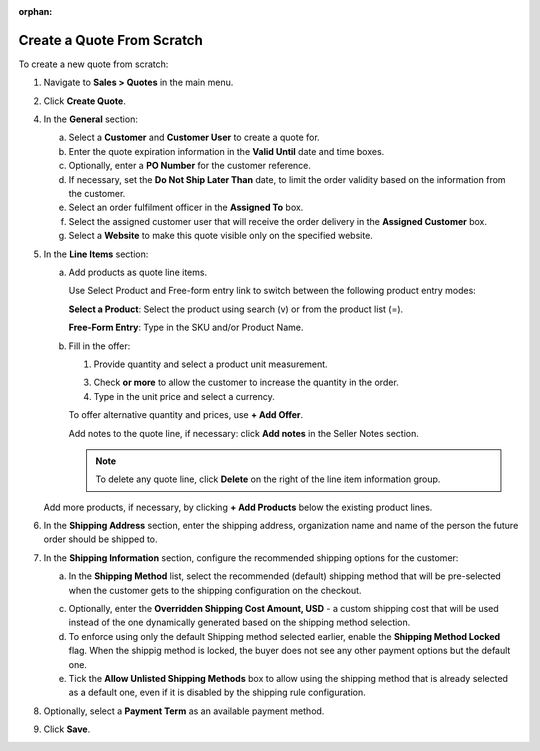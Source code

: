 :orphan:

.. _quote--create-from-scratch:

Create a Quote From Scratch
~~~~~~~~~~~~~~~~~~~~~~~~~~~

To create a new quote from scratch:

1. Navigate to **Sales > Quotes** in the main menu.

   .. image:: /user_guide/img/sales/quotes/Quotes.png
      :class: with-border

2. Click **Create Quote**.

   .. image:: /user_guide/img/sales/quotes/create_quote_general.png

4. In the **General** section:

   a) Select a **Customer** and **Customer User** to create a quote for.

   b) Enter the quote expiration information in the **Valid Until** date and time boxes.

   c) Optionally, enter a **PO Number** for the customer reference.

   #) If necessary, set the **Do Not Ship Later Than** date, to limit the order validity based on the information from the customer.

   #) Select an order fulfilment officer in the **Assigned To** box.

   #) Select the assigned customer user that will receive the order delivery in the **Assigned Customer** box.

   #) Select a **Website** to make this quote visible only on the specified website.

5. In the **Line Items** section:

   .. image:: /user_guide/img/sales/quotes/create_quote_line_items.png

   a) Add products as quote line items.

      Use Select Product and Free-form entry link to switch between the following product entry modes:

      **Select a Product**: Select the product using search (v) or from the product list (=).

      .. image for Select Product mode

      **Free-Form Entry**: Type in the SKU and/or Product Name.

      .. image for Select Product mode

      .. image Sample offer.

   b) Fill in the offer:

      1. Provide quantity and select a product unit measurement.

      3. Check **or more** to allow the customer to increase the quantity in the order.

      4. Type in the unit price and select a currency.

      To offer alternative quantity and prices, use **+ Add Offer**.

      .. image Add Offer

      Add notes to the quote line, if necessary: click **Add notes** in the Seller Notes section.

      .. image Notes

      .. note:: To delete any quote line, click **Delete** on the right of the line item information group.

      .. image Delete?

   Add more products, if necessary, by clicking **+ Add Products** below the existing product lines.

   .. image Add Product

6. In the **Shipping Address** section, enter the shipping address, organization name and name of the person the future order should be shipped to.

   .. image:: /user_guide/img/sales/quotes/create_quote_address.png

7. In the **Shipping Information** section, configure the recommended shipping options for the customer:

   .. image:: /user_guide/img/sales/quotes/CreateQioteShipping.png

   .. TODO For BB-7506, update the image above, and use the commented lines below:

   .. a) In the **Shipping Methods** list, tick the boxes next to the shipping methods that you would like the customer use for this order delivery.

   a) In the **Shipping Method** list, select the recommended (default) shipping method that will be pre-selected when the customer gets to the shipping configuration on the checkout.

   .. .. note:: When none of the methods are selected, the customer can use any of the listed methods.

   .. .. note:: Once you change the existing settings, the previous configuration will be saved for your information in the previously Selected Shipping Method log above the list of the shipping methods.

   .. b) If necessary, select the preferred shipping method from the **Default Shipping Method** list. The customer will be able to change the option to any other available shipping method.

   c) Optionally, enter the **Overridden Shipping Cost Amount, USD** - a custom shipping cost that will be used instead of the one dynamically generated based on the shipping method selection.

   d) To enforce using only the default Shipping method selected earlier, enable the **Shipping Method Locked** flag. When the shippig method is locked, the buyer does not see any other payment options but the default one.

   e) Tick the **Allow Unlisted Shipping Methods** box to allow using the shipping method that is already selected as a default one, even if it is disabled by the shipping rule configuration.

8. Optionally, select a **Payment Term** as an available payment method.

.. 9. Optionally, select an **Opportunity** to bind it with the quote. (DOES NOT WORK YET)

9. Click **Save**.